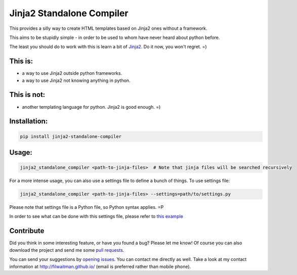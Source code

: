 Jinja2 Standalone Compiler
===========================

This provides a silly way to create HTML templates based on Jinja2 ones without a framework.

This aims to be stupidly simple - in order to be used to whom have never heard about python before.

The least you should do to work with this is learn a bit of `Jinja2 <http://jinja.pocoo.org/>`_. Do it now, you won't regret. =)

This is:
-------------
* a way to use Jinja2 outside python frameworks.
* a way to use Jinja2 not knowing anything in python.

This is not:
-------------
* another templating language for python. Jinja2 is good enough.  =)

Installation:
-------------
.. code:: bash

    pip install jinja2-standalone-compiler


Usage:
-------------
.. code:: bash

    jinja2_standalone_compiler <path-to-jinja-files>  # Note that jinja files will be searched recursively

For a more intense usage, you can also use a settings file to define a bunch of things. To use settings file:

.. code:: bash

    jinja2_standalone_compiler <path-to-jinja-files> --settings=path/to/settings.py

Please note that settings file is a Python file, so Python syntax applies. =P

In order to see what can be done with this settings file, please refer to `this example <https://github.com/filwaitman/jinja2-standalone-compiler/blob/master/settings_example.py>`_


Contribute
----------
Did you think in some interesting feature, or have you found a bug? Please let me know!
Of course you can also download the project and send me some `pull requests <https://github.com/filwaitman/jinja2-standalone-compiler/pulls>`_.

You can send your suggestions by `opening issues <https://github.com/filwaitman/jinja2-standalone-compiler/issues>`_.
You can contact me directly as well. Take a look at my contact information at `http://filwaitman.github.io/ <http://filwaitman.github.io/>`_ (email is preferred rather than mobile phone).
